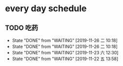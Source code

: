 * every day schedule
  
** TODO 吃药
   DEADLINE: <2019-11-26 二 +1d>
   :PROPERTIES:
   :LAST_REPEAT: [2019-11-26 二 10:18]
   :END:
   - State "DONE"       from "WAITING"    [2019-11-26 二 10:18]
   - State "DONE"       from "WAITING"    [2019-11-26 二 10:18]
   - State "DONE"       from "WAITING"    [2019-11-23 六 12:30]
   - State "DONE"       from "WAITING"    [2019-11-22 五 13:58]
